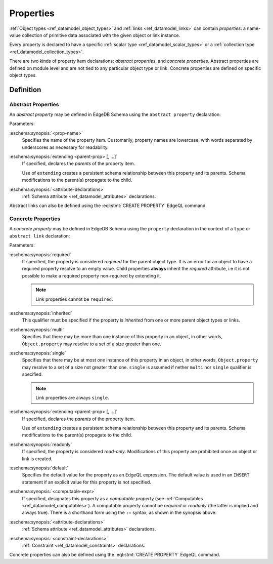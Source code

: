 .. _ref_datamodel_props:

==========
Properties
==========

:ref:`Object types <ref_datamodel_object_types>` and
:ref:`links <ref_datamodel_links>` can contain *properties*: a name-value
collection of primitive data associated with the given object or link
instance.

Every property is declared to have a specific
:ref:`scalar type <ref_datamodel_scalar_types>` or a
:ref:`collection type <ref_datamodel_collection_types>`.

There are two kinds of property item declarations: *abstract properties*,
and *concrete properties*.  Abstract properties are defined on module level
and are not tied to any particular object type or link.  Concrete properties
are defined on specific object types.


Definition
==========

Abstract Properties
-------------------

An *abstract property* may be defined in EdgeDB Schema using the
``abstract property`` declaration:

.. eschema:synopsis::

    abstract property <prop-name> [ extending [(] <parent-prop> [, ...] [)]]:
        [ <attribute-declarations> ]

Parameters:

:eschema:synopsis:`<prop-name>`
    Specifies the name of the property item.  Customarily, property names
    are lowercase, with words separated by underscores as necessary for
    readability.

:eschema:synopsis:`extending <parent-prop> [, ...]`
    If specified, declares the *parents* of the property item.

    Use of ``extending`` creates a persistent schema relationship
    between this property and its parents.  Schema modifications
    to the parent(s) propagate to the child.

:eschema:synopsis:`<attribute-declarations>`
    :ref:`Schema attribute <ref_datamodel_attributes>` declarations.


Abstract links can also be defined using the
:eql:stmt:`CREATE PROPERTY` EdgeQL command.


.. _ref_datamodel_props_concrete:

Concrete Properties
-------------------

A *concrete property* may be defined in EdgeDB Schema using the ``property``
declaration in the context of a ``type`` or ``abstract link`` declaration:

.. eschema:synopsis::

    type <TypeName>:
        [required] [inherited] [{multi|single}] property \
            <prop-name> [ extending ( <parent-prop> [, ...] ) ] -> <type>:
            [ expr := <computable-expr> ]
            [ default := <default-expr> ]
            [ readonly := {true | false} ]
            [ <attribute-declarations> ]
            [ <constraint-declarations> ]

    # shorthand form for computable property declaration:

    type <TypeName>:
        [inherited] [{multi|single}] property <prop-name> := <computable-expr>

    # link property declaration:

    abstract link <link-name>:
        [inherited] property <prop-name> \
            [ extending ( <parent-prop> [, ...] )] -> <type>:
            [ expr := <computable-expr> ]
            [ default := <default-expr> ]
            [ readonly := {true | false} ]
            [ <attribute-declarations> ]

    # shorthand form for computable link property declaration:

    abstract link <link-name>:
        [inherited] property <prop_name> := <computable-expr>


Parameters:

:eschema:synopsis:`required`
    If specified, the property is considered *required* for the
    parent object type.  It is an error for an object to have a required
    property resolve to an empty value.  Child properties **always**
    inherit the *required* attribute, i.e it is not possible to
    make a required property non-required by extending it.

    .. note::

        Link properties cannot be ``required``.

:eschema:synopsis:`inherited`
    This qualifier must be specified if the property is *inherited* from
    one or more parent object types or links.

:eschema:synopsis:`multi`
    Specifies that there may be more than one instance of this property
    in an object, in other words, ``Object.property`` may resolve to a set
    of a size greater than one.

:eschema:synopsis:`single`
    Specifies that there may be at most *one* instance of this property
    in an object, in other words, ``Object.property`` may resolve to a set
    of a size not greater than one.  ``single`` is assumed if nether
    ``multi`` nor ``single`` qualifier is specified.

    .. note::

        Link properties are always ``single``.

:eschema:synopsis:`extending <parent-prop> [, ...]`
    If specified, declares the *parents* of the property item.

    Use of ``extending`` creates a persistent schema relationship
    between this property and its parents.  Schema modifications
    to the parent(s) propagate to the child.

:eschema:synopsis:`readonly`
    If specified, the property is considered *read-only*.  Modifications
    of this property are prohibited once an object or link is created.

:eschema:synopsis:`default`
    Specifies the default value for the property as an EdgeQL expression.
    The default value is used in an ``INSERT`` statement if an explicit
    value for this property is not specified.

:eschema:synopsis:`<computable-expr>`
    If specified, designates this property as a *computable property*
    (see :ref:`Computables <ref_datamodel_computables>`).  A computable
    property cannot be *required* or *readonly* (the latter is implied and
    always true).  There is a shorthand form using the ``:=`` syntax,
    as shown in the synopsis above.

:eschema:synopsis:`<attribute-declarations>`
    :ref:`Schema attribute <ref_datamodel_attributes>` declarations.

:eschema:synopsis:`<constraint-declarations>`
    :ref:`Constraint <ref_datamodel_constraints>` declarations.


Concrete properties can also be defined using the
:eql:stmt:`CREATE PROPERTY` EdgeQL command.
